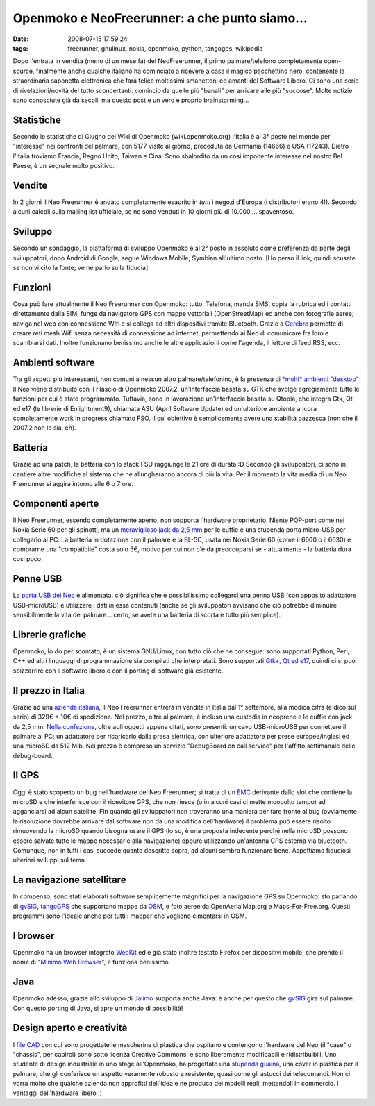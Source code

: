 Openmoko e NeoFreerunner: a che punto siamo...
==============================================

:date: 2008-07-15 17:59:24
:tags: freerunner, gnulinux, nokia, openmoko, python, tangogps, wikipedia

Dopo l'entrata in vendita (meno di un mese fa) del NeoFreerunner, il
primo palmare/telefono completamente open-source, finalmente anche
qualche italiano ha cominciato a ricevere a casa il magico pacchettino
nero, contenente la straordinaria saponetta elettronica che farà felice
moltissimi smanettoni ed amanti del Software Libero. Ci sono una serie
di rivelazioni/novità del tutto sconcertanti: comincio da quelle più
"banali" per arrivare alle più "succose". Molte notizie sono conosciute
già da secoli, ma questo post e un vero e proprio brainstorming...

Statistiche
-----------

Secondo le statistiche di Giugno del Wiki di Openmoko
(wiki.openmoko.org) l'Italia è al 3° posto nel mondo per "interesse" nei
confronti del palmare, con 5177 visite al giorno, preceduta da Germania
(14666) e USA (17243). Dietro l'Italia troviamo Francia, Regno Unito,
Taiwan e Cina. Sono sbalordito da un così imponente interesse nel nostro
Bel Paese, è un segnale molto positivo.

Vendite
-------

In 2 giorni il Neo Freerunner è andato completamente esaurito in *tutti*
i negozi d'Europa (i distributori erano 4!). Secondo alcuni calcoli
sulla mailing list ufficiale, se ne sono venduti in 10 giorni più di
10.000.... spaventoso.

Sviluppo
--------

Secondo un sondaggio, la piattaforma di sviluppo Openmoko è al 2° posto
in assoluto come preferenza da parte degli sviluppatori, dopo Android di
Google; segue Windows Mobile; Symbian all'ultimo posto. [Ho perso il
link, quindi scusate se non vi cito la fonte; ve ne parlo sulla fiducia]

Funzioni
--------

Cosa può fare attualmente il Neo Freerunner con Openmoko: tutto.
Telefona, manda SMS, copia la rubrica ed i contatti direttamente dalla
SIM, funge da navigatore GPS con mappe vettoriali (OpenStreetMap) ed
anche con fotografie aeree; naviga nel web con connessione Wifi e si
collega ad altri dispositivi tramite Bluetooth. Grazie a `Cerebro`_
permette di creare reti mesh Wifi senza necessità di connessione ad
internet, permettendo ai Neo di comunicare fra loro e scambiarsi dati.
Inoltre funzionano benissimo anche le altre applicazioni come l'agenda,
il lettore di feed RSS, ecc.

.. _Cerebro: http://lyme.media.mit.edu/cerebro/index.php/Welcome_to_Cerebro

Ambienti software
-----------------

Tra gli aspetti più interessanti, non comuni a nessun altro
palmare/telefonino, è la presenza di `*molti* ambienti "desktop"`_
Il Neo viene distribuito con il rilascio di Openmoko 2007.2,
un'interfaccia basata su GTK che svolge egregiamente tutte le funzioni
per cui è stato programmato. Tuttavia, sono in lavorazione
un'interfaccia basata su Qtopia, che integra Gtk, Qt ed e17 (le librerie
di Enlightment9), chiamata ASU (April Software Update) ed un'ulteriore
ambiente ancora completamente work in progress chiamato FSO, il cui
obiettivo è semplicemente avere una stabilità pazzesca (non che il
2007.2 non lo sia, eh).

.. _*molti* ambienti "desktop": http://www.vanille-media.de/site/index.php/2008/06/28/gtk-asu-fso-tmtla

Batteria
--------

Grazie ad una patch, la batteria con lo stack FSU raggiunge le 21 ore di
durata :D Secondo gli sviluppatori, ci sono in cantiere altre modifiche
al sistema che ne allungheranno ancora di più la vita. Per il momento la
vita media di un Neo Freerunner si aggira intorno alle 6 o 7 ore.

Componenti aperte
-----------------

Il Neo Freerunner, essendo completamente aperto, non sopporta l'hardware
proprietario. Niente POP-port come nei Nokia Serie 60 per gli spinotti,
ma un `meraviglioso jack da 2,5 mm`_
per le cuffie e una stupenda porta micro-USB per collegarlo al PC. La
batteria in dotazione con il palmare è la BL-5C, usata nei Nokia Serie
60 (come il 6600 o il 6630) e comprarne una "compatibile" costa solo 5€,
motivo per cui non c'è da preoccuparsi se - attualmente - la batteria
dura cosi poco.

.. _meraviglioso jack da 2,5 mm: http://wiki.openmoko.org/wiki/Getting_Started_with_your_Neo_FreeRunner

Penne USB
---------

La `porta USB del Neo`_ è alimentata:
ciò significa che è possibilissimo collegarci una penna USB (con
apposito adattatore USB-microUSB) e utilizzare i dati in essa contenuti
(anche se gli sviluppatori avvisano che ciò potrebbe diminuire
sensibilmente la vita del palmare... certo, se avete una batteria di
scorta è tutto più semplice).

.. _porta USB del Neo: http://wiki.openmoko.org/images/f/fa/Menu9.jpg

Librerie grafiche
-----------------

Openmoko, lo do per scontato, è un sistema GNU/Linux, con tutto ciò che
ne consegue: sono supportati Python, Perl, C++ ed altri linguaggi di
programmazione sia compilati che interpretati. Sono supportati 
`Gtk+, Qt ed e17`_,
quindi ci si può sbizzarrire con il software libero e con il porting di
software già esistente.

.. _Gtk+, Qt ed e17: http://wiki.openmoko.org/images/b/bb/OpenmokoFramework08.png

Il prezzo in Italia
-------------------

Grazie ad una `azienda italiana`_, il Neo
Freerunner entrerà in vendita in Italia dal 1° settembre, alla modica
cifra (e dico sul serio) di 329€ + 10€ di spedizione. Nel prezzo, oltre
al palmare, è inclusa una custodia in neoprene e le cuffie con jack da
2,5 mm. `Nella confezione`_, oltre
agli oggetti appena citati, sono presenti: un cavo USB-microUSB per
connettere il palmare al PC; un adattatore per ricaricarlo dalla presa
elettrica, con ulteriore adattatore per prese europee/inglesi ed una
microSD da 512 Mib. Nel prezzo è compreso un servizio "DebugBoard on
call service" per l'affitto settimanale delle debug-board.

.. _azienda italiana: http://www.eurofaxsas.it
.. _Nella confezione: http://wiki.openmoko.org/images/2/22/GTA02ALL.png

Il GPS
------

Oggi è stato scoperto un bug nell'hardware del Neo Freerunner; si tratta
di un `EMC`_
derivante dallo slot che contiene la microSD e che interferisce con il
ricevitore GPS, che non riesce (o in alcuni casi ci mette moooolto
tempo) ad agganciarsi ad alcun satellite. Fin quando gli sviluppatori
non troveranno una maniera per fare fronte al bug (ovviamente la
risoluzione dovrebbe arrivare dal software non da una modifica
dell'hardware) il problema può essere risolto rimuovendo la microSD
quando bisogna usare il GPS (lo so, è una proposta indecente perché
nella microSD possono essere salvate tutte le mappe necessarie alla
navigazione) oppure utilizzando un'antenna GPS esterna via bluetooth.
Comunque, non in tutti i casi succede quanto descritto sopra, ad alcuni
sembra funzionare bene. Aspettiamo fiduciosi ulteriori sviluppi sul
tema.

.. _EMC: http://it.wikipedia.org/wiki/Compatibilit%C3%A0_elettromagnetica

La navigazione satellitare
--------------------------

In compenso, sono stati elaborati software semplicemente magnifici per
la navigazione GPS su Openmoko: sto parlando di
`gvSIG`_, `tangoGPS`_ che supportano mappe da `OSM`_, e foto
aeree da OpenAerialMap.org e Maps-For-Free.org. Questi programmi sono
l'ideale anche per tutti i mapper che vogliono cimentarsi in OSM.

.. _tangoGPS: http://www.youtube.com/watch?v=hn7wuxlTNvs
.. _OSM: http://www.openstreetmap.org/

I browser
---------

Openmoko ha un browser integrato `WebKit`_ ed è già stato inoltre 
testato Firefox per dispositivi mobile, che prende il nome di 
"`Minimo Web Browser`_", e funziona benissimo.

.. _WebKit: http://www.monochromementality.com/data/phoo/2008_01_15/medium/moko-browser-on-monochromementality.jpg
.. _Minimo Web Browser: http://www.mozilla.org/projects/minimo

Java
----

Openmoko adesso, grazie allo sviluppo di `Jalimo`_
supporta anche Java: è anche per questo che `gvSIG`_ gira sul palmare. Con
questo porting di Java, si apre un mondo di possibilità!

.. _Jalimo: https://wiki.evolvis.org/jalimo/index.php/Main_Page

Design aperto e creatività
--------------------------

I `file CAD`_ con cui sono
progettate le mascherine di plastica che ospitano e contengono
l'hardware del Neo (il "case" o "chassis", per capirci) sono sotto
licenza Creative Commons, e sono liberamente modificabili e
ridistribuibili. Uno studente di design industriale in uno stage
all'Openmoko, ha progettato una `stupenda guaina`_, una cover in
plastica per il palmare, che gli conferisce un aspetto veramente robusto
e resistente, quasi come gli astucci dei telecomandi. Non ci vorrà molto
che qualche azienda non approfitti dell'idea e ne produca dei modelli
reali, mettendoli in commercio. I vantaggi dell'hardware libero ;)

.. _file CAD: http://openmoko.com/download-cad.html
.. _stupenda guaina: http://www.sureda.org/Portfolio/Portfolio.htm
.. _gvSIG: http://blogs.thehumanjourney.net/finds/resource/4.png
